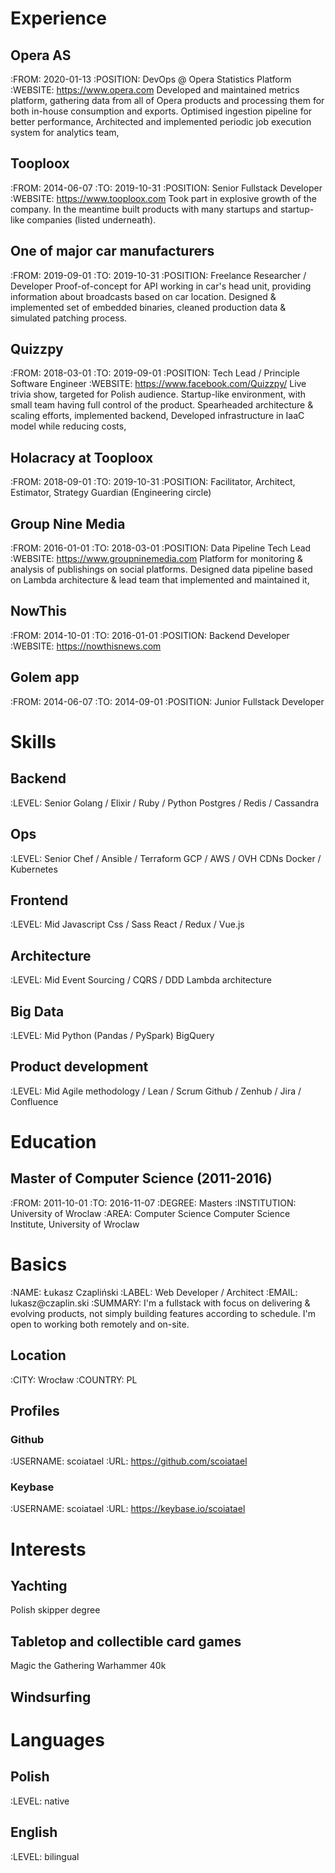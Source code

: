 * Experience
** Opera AS
:FROM: 2020-01-13
:POSITION: DevOps @ Opera Statistics Platform
:WEBSITE: https://www.opera.com
Developed and maintained metrics platform, gathering data from all of Opera products and processing them for both in-house consumption and exports.
Optimised ingestion pipeline for better performance,
Architected and implemented periodic job execution system for analytics team,
** Tooploox
:FROM: 2014-06-07
:TO: 2019-10-31
:POSITION: Senior Fullstack Developer
:WEBSITE: https://www.tooploox.com
Took part in explosive growth of the company. In the meantime built products with many startups and startup-like companies (listed underneath).
** One of major car manufacturers
:FROM: 2019-09-01
:TO: 2019-10-31
:POSITION: Freelance Researcher / Developer
Proof-of-concept for API working in car's head unit, providing information about broadcasts based on car location.
Designed & implemented set of embedded binaries, cleaned production data & simulated patching process.
** Quizzpy
:FROM: 2018-03-01
:TO: 2019-09-01
:POSITION: Tech Lead / Principle Software Engineer
:WEBSITE: https://www.facebook.com/Quizzpy/
Live trivia show, targeted for Polish audience. Startup-like environment, with small team having full control of the product.
Spearheaded architecture & scaling efforts, implemented backend,
Developed infrastructure in IaaC model while reducing costs,
** Holacracy at Tooploox
:FROM: 2018-09-01
:TO: 2019-10-31
:POSITION: Facilitator, Architect, Estimator, Strategy Guardian (Engineering circle)
** Group Nine Media
:FROM: 2016-01-01
:TO: 2018-03-01
:POSITION: Data Pipeline Tech Lead
:WEBSITE: https://www.groupninemedia.com
Platform for monitoring & analysis of publishings on social platforms.
Designed data pipeline based on Lambda architecture & lead team that implemented and maintained it,
** NowThis
:FROM: 2014-10-01
:TO: 2016-01-01
:POSITION: Backend Developer
:WEBSITE: https://nowthisnews.com
** Golem app
:FROM: 2014-06-07
:TO: 2014-09-01
:POSITION: Junior Fullstack Developer
* Skills
** Backend
:LEVEL: Senior
Golang / Elixir / Ruby / Python
Postgres / Redis / Cassandra
** Ops
:LEVEL: Senior
Chef / Ansible / Terraform
GCP / AWS / OVH
CDNs
Docker / Kubernetes
** Frontend
:LEVEL: Mid
Javascript
Css / Sass
React / Redux / Vue.js
** Architecture
:LEVEL: Mid
Event Sourcing / CQRS / DDD
Lambda architecture
** Big Data
:LEVEL: Mid
Python (Pandas / PySpark)
BigQuery
** Product development
:LEVEL: Mid
Agile methodology / Lean / Scrum
Github / Zenhub / Jira / Confluence
* Education
** Master of Computer Science (2011-2016)
:FROM: 2011-10-01
:TO: 2016-11-07
:DEGREE: Masters
:INSTITUTION: University of Wroclaw
:AREA: Computer Science
Computer Science Institute, University of Wroclaw
* Basics
:NAME: Łukasz Czapliński
:LABEL: Web Developer / Architect
:EMAIL: lukasz@czaplin.ski
:SUMMARY: I'm a fullstack with focus on delivering & evolving products, not simply building features according to schedule. I'm open to working both remotely and on-site.
** Location
:CITY: Wrocław
:COUNTRY: PL
** Profiles
*** Github
:USERNAME: scoiatael
:URL: https://github.com/scoiatael
*** Keybase
:USERNAME: scoiatael
:URL: https://keybase.io/scoiatael
* Interests
** Yachting
Polish skipper degree
** Tabletop and collectible card games
Magic the Gathering
Warhammer 40k
** Windsurfing
* Languages
** Polish
:LEVEL: native
** English
:LEVEL: bilingual
